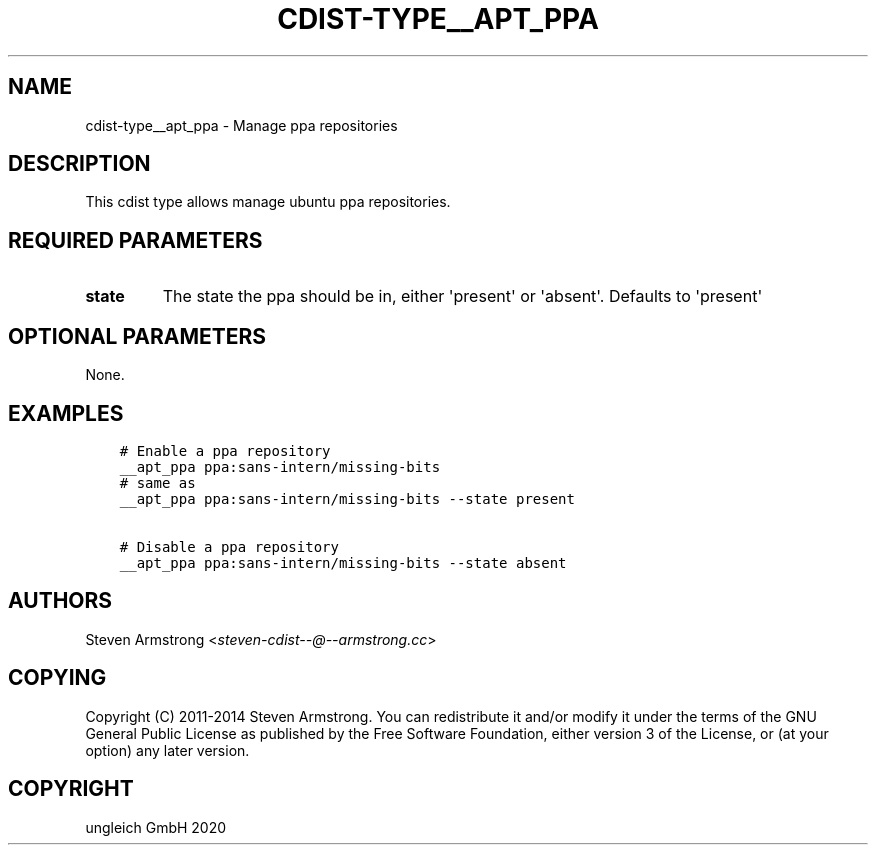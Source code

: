 .\" Man page generated from reStructuredText.
.
.TH "CDIST-TYPE__APT_PPA" "7" "Jun 17, 2020" "6.6.0" "cdist"
.
.nr rst2man-indent-level 0
.
.de1 rstReportMargin
\\$1 \\n[an-margin]
level \\n[rst2man-indent-level]
level margin: \\n[rst2man-indent\\n[rst2man-indent-level]]
-
\\n[rst2man-indent0]
\\n[rst2man-indent1]
\\n[rst2man-indent2]
..
.de1 INDENT
.\" .rstReportMargin pre:
. RS \\$1
. nr rst2man-indent\\n[rst2man-indent-level] \\n[an-margin]
. nr rst2man-indent-level +1
.\" .rstReportMargin post:
..
.de UNINDENT
. RE
.\" indent \\n[an-margin]
.\" old: \\n[rst2man-indent\\n[rst2man-indent-level]]
.nr rst2man-indent-level -1
.\" new: \\n[rst2man-indent\\n[rst2man-indent-level]]
.in \\n[rst2man-indent\\n[rst2man-indent-level]]u
..
.SH NAME
.sp
cdist\-type__apt_ppa \- Manage ppa repositories
.SH DESCRIPTION
.sp
This cdist type allows manage ubuntu ppa repositories.
.SH REQUIRED PARAMETERS
.INDENT 0.0
.TP
.B state
The state the ppa should be in, either \(aqpresent\(aq or \(aqabsent\(aq.
Defaults to \(aqpresent\(aq
.UNINDENT
.SH OPTIONAL PARAMETERS
.sp
None.
.SH EXAMPLES
.INDENT 0.0
.INDENT 3.5
.sp
.nf
.ft C
# Enable a ppa repository
__apt_ppa ppa:sans\-intern/missing\-bits
# same as
__apt_ppa ppa:sans\-intern/missing\-bits \-\-state present

# Disable a ppa repository
__apt_ppa ppa:sans\-intern/missing\-bits \-\-state absent
.ft P
.fi
.UNINDENT
.UNINDENT
.SH AUTHORS
.sp
Steven Armstrong <\fI\%steven\-cdist\-\-@\-\-armstrong.cc\fP>
.SH COPYING
.sp
Copyright (C) 2011\-2014 Steven Armstrong. You can redistribute it
and/or modify it under the terms of the GNU General Public License as
published by the Free Software Foundation, either version 3 of the
License, or (at your option) any later version.
.SH COPYRIGHT
ungleich GmbH 2020
.\" Generated by docutils manpage writer.
.
